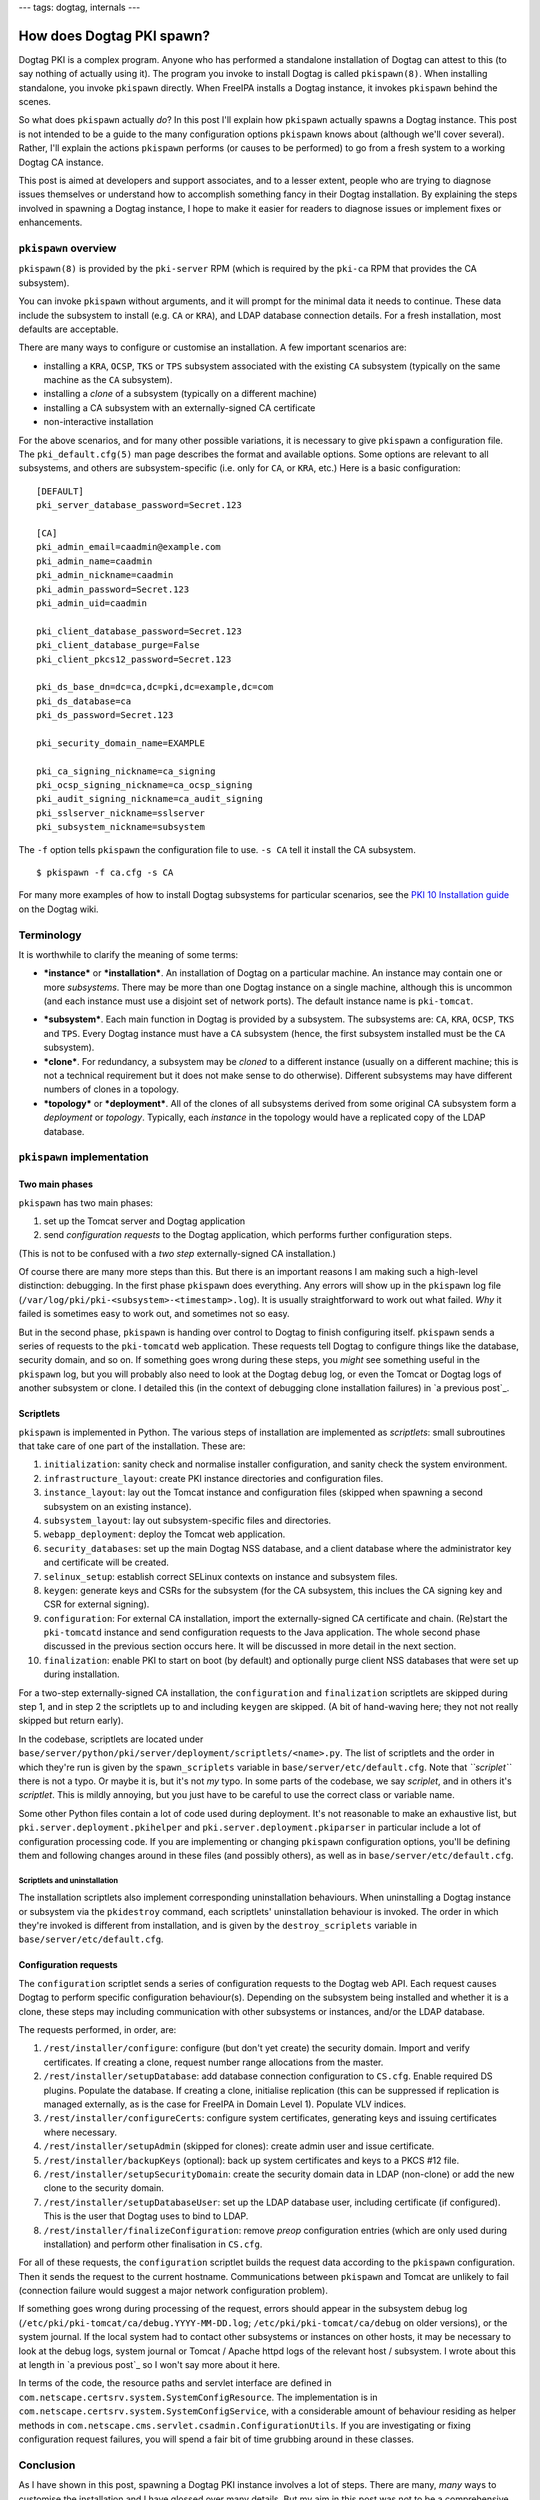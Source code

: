 ---
tags: dogtag, internals
---

How does Dogtag PKI spawn?
==========================

Dogtag PKI is a complex program.  Anyone who has performed a
standalone installation of Dogtag can attest to this (to say nothing
of actually using it).  The program you invoke to install Dogtag is
called ``pkispawn(8)``.  When installing standalone, you invoke
``pkispawn`` directly.  When FreeIPA installs a Dogtag instance, it
invokes ``pkispawn`` behind the scenes.

So what does ``pkispawn`` actually *do*?  In this post I'll explain
how ``pkispawn`` actually spawns a Dogtag instance.  This post is
not intended to be a guide to the many configuration options
``pkispawn`` knows about (although we'll cover several).  Rather,
I'll explain the actions ``pkispawn`` performs (or causes to be
performed) to go from a fresh system to a working Dogtag CA
instance.

This post is aimed at developers and support associates, and to a
lesser extent, people who are trying to diagnose issues themselves
or understand how to accomplish something fancy in their Dogtag
installation.  By explaining the steps involved in spawning a Dogtag
instance, I hope to make it easier for readers to diagnose issues or
implement fixes or enhancements.

``pkispawn`` overview
---------------------

``pkispawn(8)`` is provided by the ``pki-server`` RPM (which is
required by the ``pki-ca`` RPM that provides the CA subsystem).

You can invoke ``pkispawn`` without arguments, and it will prompt
for the minimal data it needs to continue.  These data include the
subsystem to install (e.g. ``CA`` or ``KRA``), and LDAP database
connection details.  For a fresh installation, most defaults are
acceptable.

There are many ways to configure or customise an installation.  A
few important scenarios are:

- installing a ``KRA``, ``OCSP``, ``TKS`` or ``TPS`` subsystem
  associated with the existing ``CA`` subsystem (typically on the
  same machine as the ``CA`` subsystem).

- installing a *clone* of a subsystem (typically on a different
  machine)

- installing a CA subsystem with an externally-signed CA certificate

- non-interactive installation

For the above scenarios, and for many other possible variations, it
is necessary to give ``pkispawn`` a configuration file.  The
``pki_default.cfg(5)`` man page describes the format and available
options.  Some options are relevant to all subsystems, and others
are subsystem-specific (i.e. only for ``CA``, or ``KRA``, etc.)
Here is a basic configuration::

  [DEFAULT]
  pki_server_database_password=Secret.123

  [CA]
  pki_admin_email=caadmin@example.com
  pki_admin_name=caadmin
  pki_admin_nickname=caadmin
  pki_admin_password=Secret.123
  pki_admin_uid=caadmin

  pki_client_database_password=Secret.123
  pki_client_database_purge=False
  pki_client_pkcs12_password=Secret.123

  pki_ds_base_dn=dc=ca,dc=pki,dc=example,dc=com
  pki_ds_database=ca
  pki_ds_password=Secret.123

  pki_security_domain_name=EXAMPLE

  pki_ca_signing_nickname=ca_signing
  pki_ocsp_signing_nickname=ca_ocsp_signing
  pki_audit_signing_nickname=ca_audit_signing
  pki_sslserver_nickname=sslserver
  pki_subsystem_nickname=subsystem

The ``-f`` option tells ``pkispawn`` the configuration file to use.
``-s CA`` tell it install the CA subsystem.

::

  $ pkispawn -f ca.cfg -s CA

For many more examples of how to install Dogtag subsystems for
particular scenarios, see the `PKI 10 Installation guide
<https://www.dogtagpki.org/wiki/PKI_10_Installation>`_ on the Dogtag
wiki.


Terminology
-----------

It is worthwhile to clarify the meaning of some terms:

* ***instance*** or ***installation***.
  An installation of Dogtag on a particular machine.  An instance
  may contain one or more *subsystems*.  There may be more than one
  Dogtag instance on a single machine, although this is uncommon
  (and each instance must use a disjoint set of network ports).
  The default instance name is ``pki-tomcat``.

- ***subsystem***.
  Each main function in Dogtag is provided by a subsystem.  The
  subsystems are: ``CA``, ``KRA``, ``OCSP``, ``TKS`` and ``TPS``.
  Every Dogtag instance must have a ``CA`` subsystem (hence, the
  first subsystem installed must be the ``CA`` subsystem).

- ***clone***.
  For redundancy, a subsystem may be *cloned* to a different
  instance (usually on a different machine; this is not a technical
  requirement but it does not make sense to do otherwise).
  Different subsystems may have different numbers of clones in a
  topology.

- ***topology*** or ***deployment***.
  All of the clones of all subsystems derived from some original CA
  subsystem form a *deployment* or *topology*.  Typically, each
  *instance* in the topology would have a replicated copy of the
  LDAP database.


``pkispawn`` implementation
---------------------------

Two main phases
~~~~~~~~~~~~~~~

``pkispawn`` has two main phases:

1. set up the Tomcat server and Dogtag application

2. send *configuration requests* to the Dogtag application, which
   performs further configuration steps.

(This is not to be confused with a *two step* externally-signed CA
installation.)

Of course there are many more steps than this.  But there is an
important reasons I am making such a high-level distinction:
debugging.  In the first phase ``pkispawn`` does everything.  Any
errors will show up in the ``pkispawn`` log file
(``/var/log/pki/pki-<subsystem>-<timestamp>.log``).  It is usually
straightforward to work out what failed.  *Why* it failed is
sometimes easy to work out, and sometimes not so easy.

But in the second phase, ``pkispawn`` is handing over control to
Dogtag to finish configuring itself.  ``pkispawn`` sends a series of
requests to the ``pki-tomcatd`` web application.  These requests
tell Dogtag to configure things like the database, security domain,
and so on.  If something goes wrong during these steps, you *might*
see something useful in the ``pkispawn`` log, but you will probably
also need to look at the Dogtag ``debug`` log, or even the Tomcat or
Dogtag logs of another subsystem or clone.  I detailed this (in the
context of debugging clone installation failures) in `a previous
post`_.

.. _previous post: 2018-11-30-dogtag-clone-failure-debugging.html


Scriptlets
~~~~~~~~~~

``pkispawn`` is implemented in Python.  The various steps of
installation are implemented as *scriptlets*: small subroutines that
take care of one part of the installation.  These are:

1. ``initialization``: sanity check and normalise installer
   configuration, and sanity check the system environment.

2. ``infrastructure_layout``: create PKI instance directories and
   configuration files.

3. ``instance_layout``: lay out the Tomcat instance and
   configuration files (skipped when spawning a second subsystem on
   an existing instance).

4. ``subsystem_layout``: lay out subsystem-specific files and
   directories.

5. ``webapp_deployment``: deploy the Tomcat web application.

6. ``security_databases``: set up the main Dogtag NSS database, and a
   client database where the administrator key and certificate will
   be created.

7. ``selinux_setup``: establish correct SELinux contexts on instance
   and subsystem files.

8. ``keygen``: generate keys and CSRs for the subsystem (for the CA
   subsystem, this inclues the CA signing key and CSR for external
   signing).

9. ``configuration``: For external CA installation, import the
   externally-signed CA certificate and chain.  (Re)start the
   ``pki-tomcatd`` instance and send configuration requests to the
   Java application.  The whole second phase discussed in the
   previous section occurs here.  It will be discussed in more
   detail in the next section.

10. ``finalization``: enable PKI to start on boot (by default) and
    optionally purge client NSS databases that were set up during
    installation.

For a two-step externally-signed CA installation, the
``configuration`` and ``finalization`` scriptlets are skipped during
step 1, and in step 2 the scriptlets up to and including ``keygen``
are skipped.  (A bit of hand-waving here; they not not really
skipped but return early).

In the codebase, scriptlets are located under
``base/server/python/pki/server/deployment/scriptlets/<name>.py``.
The list of scriptlets and the order in which they're run is given
by the ``spawn_scriplets`` variable in
``base/server/etc/default.cfg``.  Note that *``scriplet``* there is
not a typo.  Or maybe it is, but it's not *my* typo.  In some parts
of the codebase, we say *scriplet*, and in others it's *scriptlet*.
This is mildly annoying, but you just have to be careful to use the
correct class or variable name.

Some other Python files contain a lot of code used during
deployment.  It's not reasonable to make an exhaustive list, but
``pki.server.deployment.pkihelper`` and
``pki.server.deployment.pkiparser`` in particular include a lot of
configuration processing code.  If you are implementing or changing
``pkispawn`` configuration options, you'll be defining them and
following changes around in these files (and possibly others), as
well as in ``base/server/etc/default.cfg``.


Scriptlets and uninstallation
^^^^^^^^^^^^^^^^^^^^^^^^^^^^^

The installation scriptlets also implement corresponding
uninstallation behaviours.  When uninstalling a Dogtag instance or
subsystem via the ``pkidestroy`` command, each scriptlets'
uninstallation behaviour is invoked.  The order in which they're
invoked is different from installation, and is given by the
``destroy_scriplets`` variable in ``base/server/etc/default.cfg``.

Configuration requests
~~~~~~~~~~~~~~~~~~~~~~

The ``configuration`` scriptlet sends a series of configuration
requests to the Dogtag web API.  Each request causes Dogtag to
perform specific configuration behaviour(s).  Depending on the
subsystem being installed and whether it is a clone, these steps may
including communication with other subsystems or instances, and/or
the LDAP database.

The requests performed, in order, are:

1. ``/rest/installer/configure``: configure (but don't yet create)
   the security domain.  Import and verify certificates.  If
   creating a clone, request number range allocations from the
   master.

2. ``/rest/installer/setupDatabase``: add database connection
   configuration to ``CS.cfg``.  Enable required DS plugins.
   Populate the database.  If creating a clone, initialise
   replication (this can be suppressed if replication is managed
   externally, as is the case for FreeIPA in Domain Level 1).
   Populate VLV indices.

3. ``/rest/installer/configureCerts``: configure system
   certificates, generating keys and issuing certificates where
   necessary.

4. ``/rest/installer/setupAdmin`` (skipped for clones): create admin
   user and issue certificate.

5. ``/rest/installer/backupKeys`` (optional): back up system
   certificates and keys to a PKCS #12 file.

6. ``/rest/installer/setupSecurityDomain``: create the security
   domain data in LDAP (non-clone) or add the new clone to the
   security domain.

7. ``/rest/installer/setupDatabaseUser``: set up the LDAP database
   user, including certificate (if configured).  This is the user
   that Dogtag uses to bind to LDAP.

8. ``/rest/installer/finalizeConfiguration``: remove *preop*
   configuration entries (which are only used during installation)
   and perform other finalisation in ``CS.cfg``.

For all of these requests, the ``configuration`` scriptlet builds
the request data according to the ``pkispawn`` configuration.  Then
it sends the request to the current hostname.  Communications
between ``pkispawn`` and Tomcat are unlikely to fail (connection
failure would suggest a major network configuration problem).

If something goes wrong during processing of the request, errors
should appear in the subsystem debug log
(``/etc/pki/pki-tomcat/ca/debug.YYYY-MM-DD.log``;
``/etc/pki/pki-tomcat/ca/debug`` on older versions), or the system
journal.  If the local system had to contact other subsystems or
instances on other hosts, it may be necessary to look at the debug
logs, system journal or Tomcat / Apache httpd logs of the relevant
host / subsystem.  I wrote about this at length in `a previous
post`_ so I won't say more about it here.

In terms of the code, the resource paths and servlet interface are
defined in ``com.netscape.certsrv.system.SystemConfigResource``.
The implementation is in
``com.netscape.certsrv.system.SystemConfigService``, with a
considerable amount of behaviour residing as helper methods in
``com.netscape.cms.servlet.csadmin.ConfigurationUtils``.  If you are
investigating or fixing configuration request failures, you will
spend a fair bit of time grubbing around in these classes.

Conclusion
----------

As I have shown in this post, spawning a Dogtag PKI instance
involves a lot of steps.  There are many, *many* ways to customise
the installation and I have glossed over many details.  But my aim
in this post was not to be a comprehensive reference guide or
how-to.  Rather the intent was to give a high-level view of what
happens during installation, and how those behaviours are
implemented.  Hopefully I have achieved that, and as a result you
are now able to more easily diagnose issues or implement changes or
features in the Dogtag installer.
